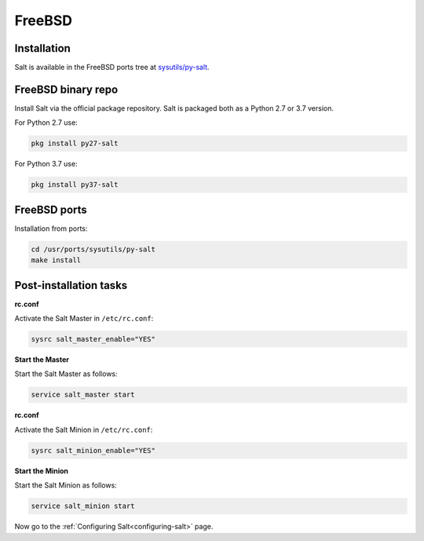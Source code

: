 =======
FreeBSD
=======

Installation
============

Salt is available in the FreeBSD ports tree at `sysutils/py-salt
<https://www.freshports.org/sysutils/py-salt/>`_.


FreeBSD binary repo
===================


Install Salt via the official package repository. Salt is packaged both as a Python 2.7 or 3.7 version.

For Python 2.7 use:

.. code-block:: bash

    pkg install py27-salt


For Python 3.7 use:


.. code-block:: bash

    pkg install py37-salt


FreeBSD ports
=============

Installation from ports:

.. code-block:: bash

    cd /usr/ports/sysutils/py-salt
    make install

Post-installation tasks
=======================


**rc.conf**

Activate the Salt Master in ``/etc/rc.conf``:

.. code-block:: bash

   sysrc salt_master_enable="YES"

**Start the Master**

Start the Salt Master as follows:

.. code-block:: bash

   service salt_master start

**rc.conf**

Activate the Salt Minion in ``/etc/rc.conf``:

.. code-block:: bash

   sysrc salt_minion_enable="YES"

**Start the Minion**

Start the Salt Minion as follows:

.. code-block:: bash

   service salt_minion start

Now go to the :ref:`Configuring Salt<configuring-salt>` page.
